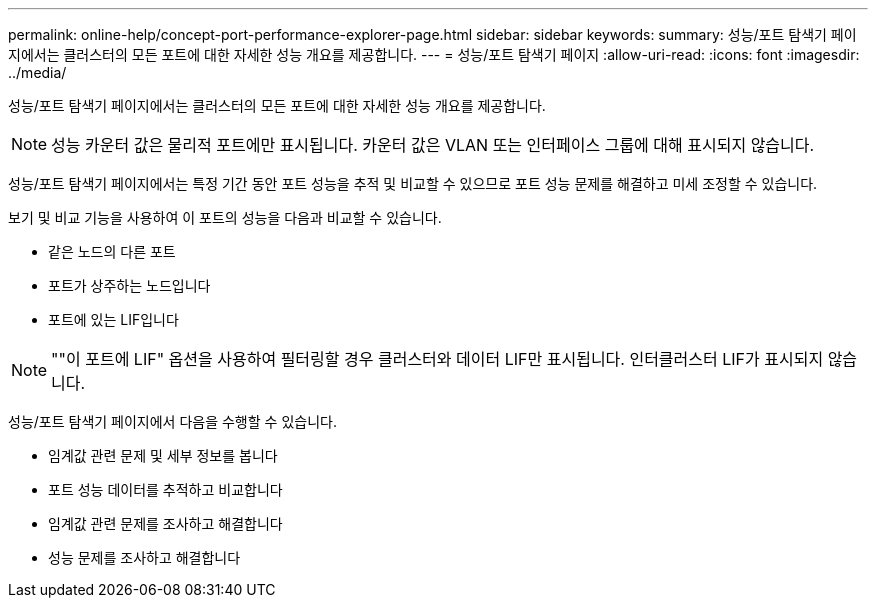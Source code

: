 ---
permalink: online-help/concept-port-performance-explorer-page.html 
sidebar: sidebar 
keywords:  
summary: 성능/포트 탐색기 페이지에서는 클러스터의 모든 포트에 대한 자세한 성능 개요를 제공합니다. 
---
= 성능/포트 탐색기 페이지
:allow-uri-read: 
:icons: font
:imagesdir: ../media/


[role="lead"]
성능/포트 탐색기 페이지에서는 클러스터의 모든 포트에 대한 자세한 성능 개요를 제공합니다.

[NOTE]
====
성능 카운터 값은 물리적 포트에만 표시됩니다. 카운터 값은 VLAN 또는 인터페이스 그룹에 대해 표시되지 않습니다.

====
성능/포트 탐색기 페이지에서는 특정 기간 동안 포트 성능을 추적 및 비교할 수 있으므로 포트 성능 문제를 해결하고 미세 조정할 수 있습니다.

보기 및 비교 기능을 사용하여 이 포트의 성능을 다음과 비교할 수 있습니다.

* 같은 노드의 다른 포트
* 포트가 상주하는 노드입니다
* 포트에 있는 LIF입니다


[NOTE]
====
""이 포트에 LIF" 옵션을 사용하여 필터링할 경우 클러스터와 데이터 LIF만 표시됩니다. 인터클러스터 LIF가 표시되지 않습니다.

====
성능/포트 탐색기 페이지에서 다음을 수행할 수 있습니다.

* 임계값 관련 문제 및 세부 정보를 봅니다
* 포트 성능 데이터를 추적하고 비교합니다
* 임계값 관련 문제를 조사하고 해결합니다
* 성능 문제를 조사하고 해결합니다

